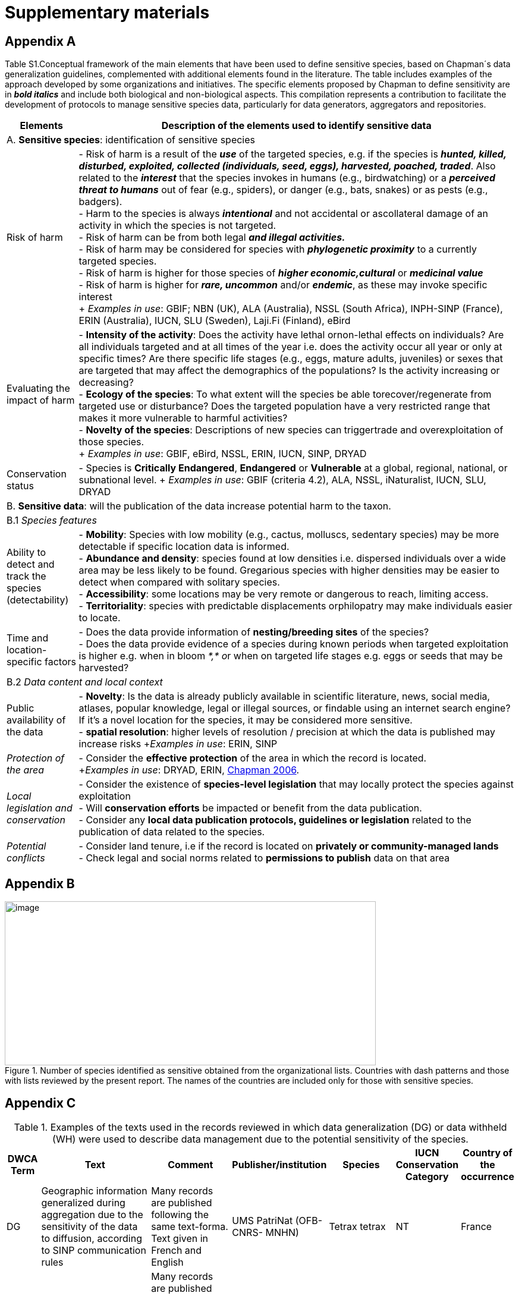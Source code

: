 [appendix]
= Supplementary materials

== Appendix A

Table S1.Conceptual framework of the main elements that have been used to define sensitive species, based on Chapman´s data generalization guidelines, complemented with additional elements found in the literature. The table includes examples of the approach developed by some organizations and initiatives. The specific elements proposed by Chapman to define sensitivity are in *_bold italics_* and include both biological and non-biological aspects. This compilation represents a contribution to facilitate the development of protocols to manage sensitive species data, particularly for data generators, aggregators and repositories.
[width="100%",cols="14%,86%",options="header",]
|===
|Elements |Description of the elements used to identify sensitive data

2+|A. *Sensitive species*: identification of sensitive species

|Risk of harm 
|- Risk of harm is a result of the *_use_* of the targeted species, e.g. if the species is *_hunted, killed, disturbed, exploited, collected (individuals, seed, eggs), harvested, poached, traded_*. Also related to the *_interest_* that the species invokes in humans (e.g., birdwatching) or a *_perceived threat to humans_* out of fear (e.g., spiders), or danger (e.g., bats, snakes) or as pests (e.g., badgers). +
- Harm to the species is always *_intentional_* and not accidental or ascollateral damage of an activity in which the species is not targeted. +
- Risk of harm can be from both legal *_and illegal activities._* +
- Risk of harm may be considered for species with *_phylogenetic proximity_* to a currently targeted species. +
- Risk of harm is higher for those species of *_higher economic,cultural_* or *_medicinal value_* +
- Risk of harm is higher for *_rare, uncommon_* and/or *_endemic_*, as these may invoke specific interest +
+
_Examples in use_: GBIF; NBN (UK), ALA (Australia), NSSL (South Africa), INPH-SINP (France), ERIN (Australia), IUCN, SLU (Sweden), Laji.Fi (Finland), eBird

|Evaluating the impact of harm 
|- *Intensity of the activity*: Does the activity have lethal ornon-lethal effects on individuals? Are all individuals targeted and at all times of the year i.e. does the activity occur all year or only at specific times? Are there specific life stages (e.g., eggs, mature adults, juveniles) or sexes that are targeted that may affect the demographics of the populations? Is the activity increasing or decreasing? +
- *Ecology of the species*: To what extent will the species be able torecover/regenerate from targeted use or disturbance? Does the targeted population have a very restricted range that makes it more vulnerable to harmful activities? +
- *Novelty of the species*: Descriptions of new species can triggertrade and overexploitation of those
species. +
+
_Examples in use_: GBIF, eBird, NSSL, ERIN, IUCN, SINP, DRYAD

|Conservation status
|- Species is *Critically Endangered*, *Endangered* or *Vulnerable* at a global, regional, national, or subnational level.
+
_Examples in use_: GBIF (criteria 4.2), ALA, NSSL, iNaturalist, IUCN, SLU, DRYAD

2+|B. *Sensitive data*: will the publication of the data increase potential harm to the taxon.

2+|B.1 _Species features_

|Ability to detect and track the species (detectability)
|- *Mobility*: Species with low mobility (e.g., cactus, molluscs, sedentary species) may be more detectable if specific location data is informed. +
- *Abundance and density*: species found at low densities i.e. dispersed individuals over a wide area may be less likely to be found. Gregarious species with higher densities may be easier to detect when compared with solitary species. +
- *Accessibility*: some locations may be very remote or dangerous to reach, limiting access. +
- *Territoriality*: species with predictable displacements orphilopatry may make individuals easier to locate.

|Time and location-specific factors 
|- Does the data provide information of *nesting/breeding sites* of the species? +
- Does the data provide evidence of a species during known periods when targeted exploitation is higher e.g. when in bloom __*,* o__r when on targeted life stages e.g. eggs or seeds that may be harvested?

2+|B.2 _Data content and local context_

|Public availability of the data
|- *Novelty*: Is the data is already publicly available in scientific literature, news, social media, atlases, popular knowledge, legal or illegal sources, or findable using an internet search engine? If it's a novel location for the species, it may be considered more sensitive. +
- *spatial resolution*: higher levels of resolution / precision at which the data is published may increase risks +_Examples in use_: ERIN, SINP

|_Protection of the area_
|- Consider the *effective protection* of the area in which the record is located. +
+_Examples in use_: DRYAD, ERIN, https://doi.org/10.35035/vs84-0p13[Chapman 2006^].

|_Local legislation and conservation_ 
|- Consider the existence of *species-level legislation* that may locally protect the species against exploitation +
- Will *conservation efforts* be impacted or benefit from the data publication. +
- Consider any *local data publication protocols, guidelines or legislation* related to the publication of data related to the species.

|_Potential conflicts_ 
|- Consider land tenure, i.e if the record is located on *privately or community-managed lands* +
- Check legal and social norms related to *permissions to publish* data on that area

|===

== Appendix B

.Number of species identified as sensitive obtained from the organizational lists. Countries with dash patterns and those with lists reviewed by the present report. The names of the countries are included only for those with sensitive species.
image::media/image8.png[image,width=624,height=276]

== Appendix C

.Examples of the texts used in the records reviewed in which data generalization (DG) or data withheld (WH) were used to describe data management due to the potential sensitivity of the species.
[width="100%",cols="9%,23%,29%,12%,12%,8%,7%",options="header",]
|===
|DWCA Term |Text |Comment |Publisher/institution |Species |IUCN Conservation Category |Country of the occurrence |DG |Geographic information generalized during aggregation due to the sensitivity of the data to diffusion, according to SINP communication rules |Many records are published following the same text-forma. Text given in French and English |UMS PatriNat (OFB-CNRS- MNHN) |Tetrax tetrax |NT |France

|DG |Location in England is already generalized to 0.01 degrees. Sensitive in ENGLAND, Name: England, Zone: COUNTRY [Sensitive, Natural England] |Many records are published following the same text-format, and modifying the location, extent of generalization, area in which the taxon is sensitive, and the reference (in this case Natural England) |Biological Records Centre |Lutra lutra |NT |England

|DG |Record is Australia in Endangered. Generalized to 10km by Birds Australia. |Many records are published following the same text-format, and modifying the conservation category, extent of generalization and the reference (in this case, Birds Australia) |NSW Bird Atlassers |Dasyornis brachypterus |EN |Australia

|DG |Represents an endangered/threatened species. The specific locality has been removed to protect this species from over-collection. These data may be supplied to researchers on request | |Landcare Research |Pittosporum patulum |EN |New Zealand

|WH |Coordinate uncertainty increased to 29330m to protect threatened taxon |Many records are published following the same text-format, and modifying the extent of generalization |iNaturalist* |Spiranthes brevilabris |EN |USA

|WH |Geographic information generalized during aggregation at the request of the producer |Many records are given with the similar text. Text given in French and English |UMS PatriNat (OFB- CNRS-MNHN) |Neophron percnopterus |EN |France

|WH |Coordinate uncertainty increased to 30003m to protect threatened taxon |Many records are published following the same text-format, and modifying the extent of generalization |iNaturalist* |Ceratotherium simum |NT |South Africa

|WH |Coordinate uncertainty increased to 30699m to protect threatened taxon |Many records are published following the same text-format, and modifying the extent of generalization |iNaturalist* |Ceratotherium simum |NT |Zimbabue
|===

*As observed, iNaturalist used both WH and DG to describe sensitivity.

== Appendix D

.Table S3. Rhinoceros data. Total occurrence data found in GBIF for extant species of the family Rhinocertidae according to the conservation status and to what extent information was provided on data generalizations (DG and WH) for those species. Text information provided with the terms is provided in parentheses. Note that Diceros bicornis presents two conservation categories, explained by the two recognized subspecies with different categories.
[width="100%",cols="24%,15%,12%,16%,19%,14%",options="header",]
|===
|*Species and conservation category* |*Conservation category* |*N Occ*
|*N Occ DG* |*N Occ WH* |*N Occ not generalized*
|(Northern white rhinoceros) _Ceratotherium cottoni_ |Critically endangered |4 |0 |4 (to protect taxon) |0

|(Sumatran rhinoceros) _Dicerorhinus sumatrensis_ |Critically endangered
|1 |0 |1 (to protect taxon) |0

a|
(Black rhino)

_Diceros bicornis_

|Critically endangered |906 |273 (no mention sensitivity) |495 (to protect taxon) |137 (15.1%)

|(Javan rhinoceros) _Rhinoceros sondaicus_ |Critically endangered |1 |0 |1 (to protect taxon) |0

|(Indian rhinoceros) _Rhinoceros unicornis_ |Vulnerable |351 |25 (to
maintain geoprivacy) |315 (to protect taxon, requested by observer) |36
(10.3%)

|__(__White rhino) _Ceratotherium simum_ |Near threatened |1,762 |0
|1,594 |168 (9.5%)

|_Diceros bicornis bicornis_ |Near threatened |158 |0 |158 (to protect
taxon) |0

|*Total* | |*3,183* |*288* |*2,569* |*341 (10.7%)*
|===

*Only considering DG and WH
